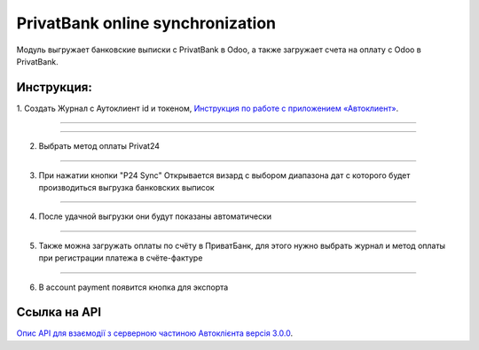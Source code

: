 PrivatBank online synchronization
=======================

Модуль выгружает банковские выписки с PrivatBank в Odoo, а также загружает счета на оплату с Odoo в PrivatBank.


Инструкция:
-----------------

1. Создать Журнал с Аутоклиент id и токеном, `Инструкция по работе с приложением «Автоклиент»
<https://docs.google.com/document/d/e/2PACX-1vTion-fu1RzMCQgZXOYKKWAmvi-QAAxZ7AKnAZESGY5lF2j3nX61RBsa5kXzpu7t5gacl6TgztonrIE/pub>`_.

-----------------------

.. image:: account_p24_sync/static/description/screenshot01.png
  :width: 1000
  :alt: Screenshot

-----------------------

2. Выбрать метод оплаты Privat24

.. image:: account_p24_sync/static/description/screenshot02.png
  :width: 1000
  :alt: Screenshot

-----------------------

3. При  нажатии кнопки "P24 Sync" Открывается визард с выбором диапазона дат с которого будет производиться выгрузка банковских выписок

.. image:: account_p24_sync/static/description/screenshot03.png
  :width: 1000
  :alt: Screenshot

-----------------------

4. После удачной выгрузки они будут показаны автоматически

.. image:: account_p24_sync/static/description/screenshot04.png
  :width: 1000
  :alt: Screenshot

-----------------------

5. Также можна загружать оплаты по счёту в ПриватБанк, для этого нужно выбрать журнал и метод оплаты при регистрации платежа в счёте-фактуре

.. image:: account_p24_sync/static/description/screenshot05.png
  :width: 1000
  :alt: Screenshot

-----------------------

6. В account payment появится кнопка для экспорта

.. image:: account_p24_sync/static/description/screenshot06.png
  :width: 1000
  :alt: Screenshot


Ссылка на API
-------------

`Опис API для взаємодії з серверною частиною Автоклієнта версія 3.0.0
<https://docs.google.com/document/d/e/2PACX-1vTtKvGa3P4E-lDqLg3bHRF6Wi9S7GIjSMFEFxII5qQZBGxuTXs25hQNiUU1hMZQhOyx6BNvIZ1bVKSr/pub>`_.
